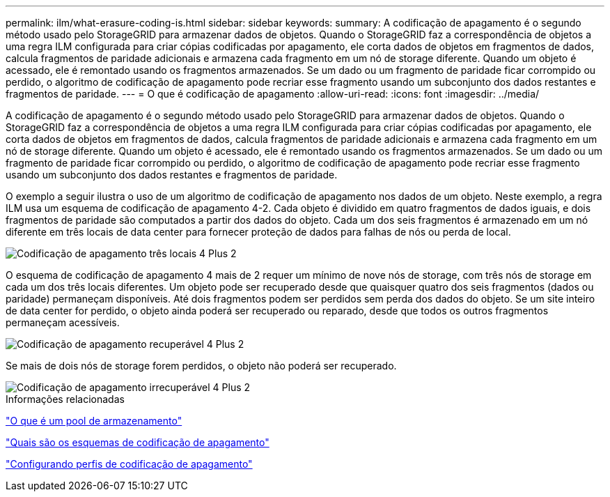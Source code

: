 ---
permalink: ilm/what-erasure-coding-is.html 
sidebar: sidebar 
keywords:  
summary: A codificação de apagamento é o segundo método usado pelo StorageGRID para armazenar dados de objetos. Quando o StorageGRID faz a correspondência de objetos a uma regra ILM configurada para criar cópias codificadas por apagamento, ele corta dados de objetos em fragmentos de dados, calcula fragmentos de paridade adicionais e armazena cada fragmento em um nó de storage diferente. Quando um objeto é acessado, ele é remontado usando os fragmentos armazenados. Se um dado ou um fragmento de paridade ficar corrompido ou perdido, o algoritmo de codificação de apagamento pode recriar esse fragmento usando um subconjunto dos dados restantes e fragmentos de paridade. 
---
= O que é codificação de apagamento
:allow-uri-read: 
:icons: font
:imagesdir: ../media/


[role="lead"]
A codificação de apagamento é o segundo método usado pelo StorageGRID para armazenar dados de objetos. Quando o StorageGRID faz a correspondência de objetos a uma regra ILM configurada para criar cópias codificadas por apagamento, ele corta dados de objetos em fragmentos de dados, calcula fragmentos de paridade adicionais e armazena cada fragmento em um nó de storage diferente. Quando um objeto é acessado, ele é remontado usando os fragmentos armazenados. Se um dado ou um fragmento de paridade ficar corrompido ou perdido, o algoritmo de codificação de apagamento pode recriar esse fragmento usando um subconjunto dos dados restantes e fragmentos de paridade.

O exemplo a seguir ilustra o uso de um algoritmo de codificação de apagamento nos dados de um objeto. Neste exemplo, a regra ILM usa um esquema de codificação de apagamento 4-2. Cada objeto é dividido em quatro fragmentos de dados iguais, e dois fragmentos de paridade são computados a partir dos dados do objeto. Cada um dos seis fragmentos é armazenado em um nó diferente em três locais de data center para fornecer proteção de dados para falhas de nós ou perda de local.

image::../media/ec_three_sites_4_plus_2.png[Codificação de apagamento três locais 4 Plus 2]

O esquema de codificação de apagamento 4 mais de 2 requer um mínimo de nove nós de storage, com três nós de storage em cada um dos três locais diferentes. Um objeto pode ser recuperado desde que quaisquer quatro dos seis fragmentos (dados ou paridade) permaneçam disponíveis. Até dois fragmentos podem ser perdidos sem perda dos dados do objeto. Se um site inteiro de data center for perdido, o objeto ainda poderá ser recuperado ou reparado, desde que todos os outros fragmentos permaneçam acessíveis.

image::../media/ec_recoverable_4_plus_2.png[Codificação de apagamento recuperável 4 Plus 2]

Se mais de dois nós de storage forem perdidos, o objeto não poderá ser recuperado.

image::../media/ec_unrecoverable_4_plus_2.png[Codificação de apagamento irrecuperável 4 Plus 2]

.Informações relacionadas
link:what-storage-pool-is.html["O que é um pool de armazenamento"]

link:what-erasure-coding-schemes-are.html["Quais são os esquemas de codificação de apagamento"]

link:configuring-erasure-coding-profiles.html["Configurando perfis de codificação de apagamento"]
